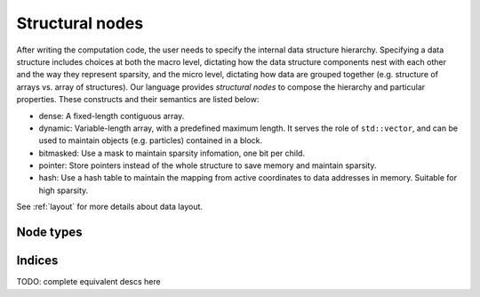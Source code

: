 .. _snode:

Structural nodes
================

After writing the computation code, the user needs to specify the internal data structure hierarchy. Specifying a data structure includes choices at both the macro level, dictating how the data structure components nest with each other and the way they represent sparsity, and the micro level, dictating how data are grouped together (e.g. structure of arrays vs. array of structures).
Our language provides *structural nodes* to compose the hierarchy and particular properties. These constructs and their semantics are listed below:

* dense: A fixed-length contiguous array.

* dynamic: Variable-length array, with a predefined maximum length. It serves the role of ``std::vector``, and can be used to maintain objects (e.g. particles) contained in a block.

* bitmasked: Use a mask to maintain sparsity infomation, one bit per child.

* pointer: Store pointers instead of the whole structure to save memory and maintain sparsity.

* hash: Use a hash table to maintain the mapping from active coordinates to data addresses in memory. Suitable for high sparsity.

See :ref:`layout` for more details about data layout.


.. function:: snode.place(x, ...)

    :parameter snode: (SNode) where to place
    :parameter x: (tensor) tensor(s) to be placed
    :return: (SNode) the ``snode`` itself


.. function:: ti.root

    ``ti.root`` is a kind of structural node, The root node, stands for 0-D tensor.

    This places two 0-D tensors named ``x`` and ``y``:

    ::

        ti.root.place(x, y)


Node types
----------


.. function:: snode.dense(indices, shape)

    :parameter snode: (SNode) parent node where the child is derived from
    :parameter indices: (Index or Indices) indices used for this node
    :parameter shape: (scalar or tuple) shape the tensor of vectors
    :return: (SNode) the derived child node

    This places a 1-D tensor of size ``3``:

    ::

        ti.root.dense(ti.i, 3).place(x)

    This places a 1-D tensor of shape ``(3, 4)``:

    ::

        ti.root.dense(ti.ij, (3, 4)).place(x)

    .. note::

        If ``shape`` is scalar instead of tuple, and there is more than one indices, then the ``shape`` will be automatically expanded to fit the indices, e.g.:

        ::

            snode.dense(ti.ijk, 3)

        will be translated into:

        ::

            snode.dense(ti.ijk, (3, 3, 3))


.. function:: snode.dynamic(index, size, chunk_size = None)
.. function:: snode.hash
.. function:: snode.bitmasked
.. function:: snode.pointer

    TODO: add descriptions here


Indices
-------

.. function:: ti.i
.. function:: ti.j
.. function:: ti.k
.. function:: ti.ij
.. function:: ti.ijk
.. function:: ti.ijkl
.. function:: ti.indices(a, b, ...)

TODO: complete equivalent descs here
